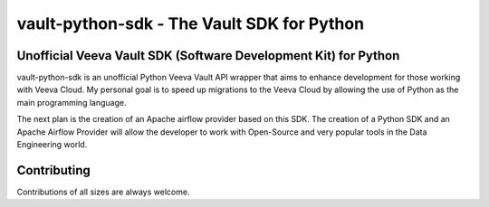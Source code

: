 ===========================================
vault-python-sdk - The Vault SDK for Python
===========================================



Unofficial Veeva Vault SDK (Software Development Kit) for Python
----------------------------------------------------------------


vault-python-sdk is an unofficial Python Veeva Vault API wrapper that aims to enhance development for those working with Veeva Cloud. 
My personal goal is to speed up migrations to the Veeva Cloud by allowing the use of Python as the main programming language. 

The next plan is the creation of an Apache airflow provider based on this SDK. 
The creation of a Python SDK and an Apache Airflow Provider will allow the developer to work with Open-Source and 
very popular tools in the Data Engineering world.

Contributing
------------
Contributions of all sizes are always welcome.
